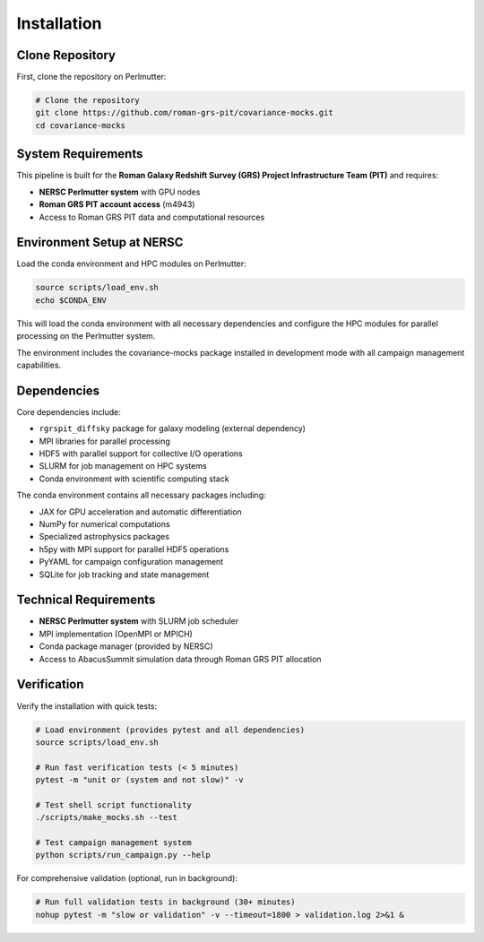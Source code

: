 Installation
============

Clone Repository
----------------

First, clone the repository on Perlmutter:

.. code-block:: bash

   # Clone the repository
   git clone https://github.com/roman-grs-pit/covariance-mocks.git
   cd covariance-mocks

System Requirements
-------------------

This pipeline is built for the **Roman Galaxy Redshift Survey (GRS) Project Infrastructure Team (PIT)** and requires:

* **NERSC Perlmutter system** with GPU nodes
* **Roman GRS PIT account access** (m4943)
* Access to Roman GRS PIT data and computational resources

Environment Setup at NERSC
---------------------------

Load the conda environment and HPC modules on Perlmutter:

.. code-block:: bash

   source scripts/load_env.sh
   echo $CONDA_ENV

This will load the conda environment with all necessary dependencies and configure the HPC modules for parallel processing on the Perlmutter system.

The environment includes the covariance-mocks package installed in development mode with all campaign management capabilities.

Dependencies
------------

Core dependencies include:

* ``rgrspit_diffsky`` package for galaxy modeling (external dependency)
* MPI libraries for parallel processing  
* HDF5 with parallel support for collective I/O operations
* SLURM for job management on HPC systems
* Conda environment with scientific computing stack

The conda environment contains all necessary packages including:

* JAX for GPU acceleration and automatic differentiation
* NumPy for numerical computations
* Specialized astrophysics packages
* h5py with MPI support for parallel HDF5 operations
* PyYAML for campaign configuration management
* SQLite for job tracking and state management

Technical Requirements
-----------------------

* **NERSC Perlmutter system** with SLURM job scheduler
* MPI implementation (OpenMPI or MPICH)
* Conda package manager (provided by NERSC)
* Access to AbacusSummit simulation data through Roman GRS PIT allocation

Verification
------------

Verify the installation with quick tests:

.. code-block:: bash

   # Load environment (provides pytest and all dependencies)
   source scripts/load_env.sh
   
   # Run fast verification tests (< 5 minutes)
   pytest -m "unit or (system and not slow)" -v
   
   # Test shell script functionality
   ./scripts/make_mocks.sh --test
   
   # Test campaign management system
   python scripts/run_campaign.py --help

For comprehensive validation (optional, run in background):

.. code-block:: bash

   # Run full validation tests in background (30+ minutes)
   nohup pytest -m "slow or validation" -v --timeout=1800 > validation.log 2>&1 &